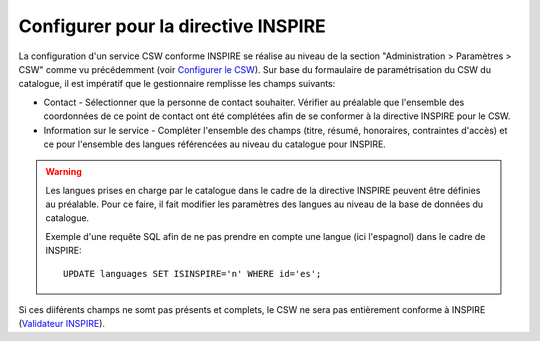 .. _inspire-configuration:

Configurer pour la directive INSPIRE
####################################

La configuration d'un service CSW conforme INSPIRE se réalise au niveau de la 
section "Administration > Paramètres > CSW" comme vu précédemment (voir 
`Configurer le CSW <./csw-configuration.html>`_). Sur base du formaulaire de 
paramétrisation du CSW du catalogue, il est impératif que le gestionnaire 
remplisse les champs suivants:

- Contact - Sélectionner que la personne de contact souhaiter. Vérifier au 
  préalable que l'ensemble des coordonnées de ce point de contact ont été 
  complétées afin de se conformer à la directive INSPIRE pour le CSW.
- Information sur le service - Compléter l'ensemble des champs (titre, résumé, 
  honoraires, contraintes d'accès) et ce pour l'ensemble des langues référencées
  au niveau du catalogue pour INSPIRE.


.. figure:: img/csw-inspire.png

.. warning::
  Les langues prises en charge par le catalogue dans le cadre de la directive 
  INSPIRE peuvent être définies au préalable. Pour ce faire, il fait modifier 
  les paramètres des langues au niveau de la base de données du catalogue.
  
  Exemple d'une requête SQL afin de ne pas prendre en compte une langue (ici 
  l'espagnol) dans le cadre de INSPIRE:

  ::

  	UPDATE languages SET ISINSPIRE='n' WHERE id='es';

Si ces diiférents champs ne somt pas présents et complets, le CSW ne sera pas 
entièrement conforme à INSPIRE 
(`Validateur INSPIRE <http://inspire-geoportal.ec.europa.eu/validator2/>`_).
